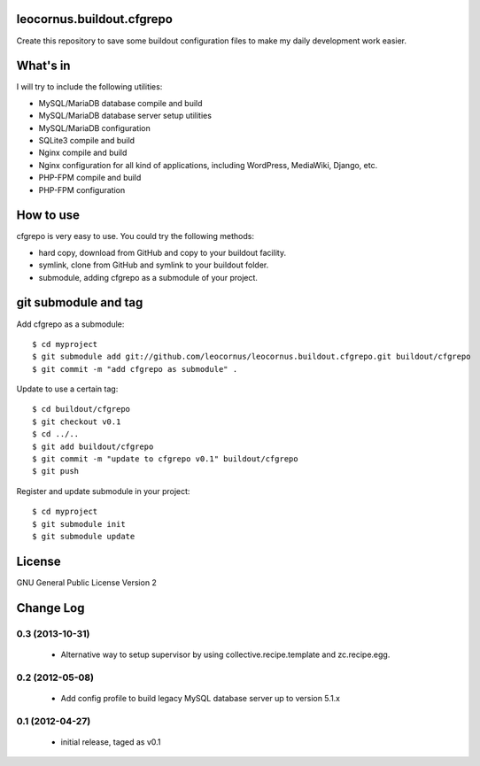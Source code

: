 leocornus.buildout.cfgrepo
==========================

Create this repository to save some buildout configuration files
to make my daily development work easier.

What's in
=========

I will try to include the following utilities:

* MySQL/MariaDB database compile and build
* MySQL/MariaDB database server setup utilities
* MySQL/MariaDB configuration
* SQLite3 compile and build
* Nginx compile and build
* Nginx configuration for all kind of applications, 
  including WordPress, MediaWiki, Django, etc.
* PHP-FPM compile and build
* PHP-FPM configuration

How to use
==========

cfgrepo is very easy to use.  You could try the following methods:

* hard copy, download from GitHub and copy to your buildout facility.
* symlink, clone from GitHub and symlink to your buildout folder.
* submodule, adding cfgrepo as a submodule of your project.

git submodule and tag
=====================

Add cfgrepo as a submodule::

  $ cd myproject
  $ git submodule add git://github.com/leocornus/leocornus.buildout.cfgrepo.git buildout/cfgrepo
  $ git commit -m "add cfgrepo as submodule" .

Update to use a certain tag::

  $ cd buildout/cfgrepo
  $ git checkout v0.1
  $ cd ../..
  $ git add buildout/cfgrepo
  $ git commit -m "update to cfgrepo v0.1" buildout/cfgrepo
  $ git push

Register and update submodule in your project::

  $ cd myproject
  $ git submodule init
  $ git submodule update

License
=======

GNU General Public License Version 2

Change Log
==========

0.3 (2013-10-31)
----------------

 - Alternative way to setup supervisor by using
   collective.recipe.template and zc.recipe.egg.

0.2 (2012-05-08)
----------------

 - Add config profile to build legacy MySQL database server 
   up to version 5.1.x 

0.1 (2012-04-27)
----------------

 - initial release, taged as v0.1
